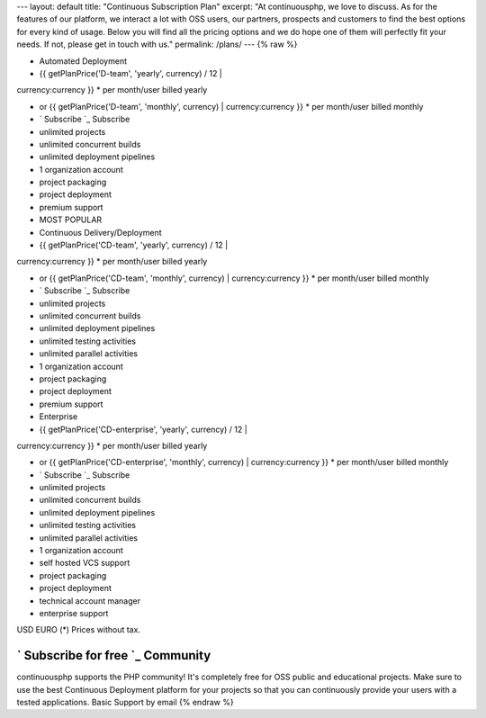 --- layout: default title: "Continuous Subscription Plan" excerpt: "At
continuousphp, we love to discuss. As for the features of our
platform, we interact a lot with OSS users, our partners, prospects
and customers to find the best options for every kind of usage. Below
you will find all the pricing options and we do hope one of them will
perfectly fit your needs. If not, please get in touch with us."
permalink: /plans/ --- {% raw %}

+ Automated Deployment
+ {{ getPlanPrice('D-team', 'yearly', currency) / 12 |
currency:currency }} * per month/user billed yearly



+ or {{ getPlanPrice('D-team', 'monthly', currency) |
  currency:currency }} * per month/user billed monthly
+ ` Subscribe `_ Subscribe
+ unlimited projects
+ unlimited concurrent builds
+ unlimited deployment pipelines
+ 1 organization account
+ project packaging
+ project deployment
+ premium support



+ MOST POPULAR
+ Continuous Delivery/Deployment
+ {{ getPlanPrice('CD-team', 'yearly', currency) / 12 |
currency:currency }} * per month/user billed yearly



+ or {{ getPlanPrice('CD-team', 'monthly', currency) |
  currency:currency }} * per month/user billed monthly
+ ` Subscribe `_ Subscribe
+ unlimited projects
+ unlimited concurrent builds
+ unlimited deployment pipelines
+ unlimited testing activities
+ unlimited parallel activities
+ 1 organization account
+ project packaging
+ project deployment
+ premium support



+ Enterprise
+ {{ getPlanPrice('CD-enterprise', 'yearly', currency) / 12 |
currency:currency }} * per month/user billed yearly



+ or {{ getPlanPrice('CD-enterprise', 'monthly', currency) |
  currency:currency }} * per month/user billed monthly
+ ` Subscribe `_ Subscribe
+ unlimited projects
+ unlimited concurrent builds
+ unlimited deployment pipelines
+ unlimited testing activities
+ unlimited parallel activities
+ 1 organization account
+ self hosted VCS support
+ project packaging
+ project deployment
+ technical account manager
+ enterprise support

USD EURO (*) Prices without tax.


` Subscribe for free `_ Community
---------------------------------

continuousphp supports the PHP community! It's completely free for OSS
public and educational projects. Make sure to use the best Continuous
Deployment platform for your projects so that you can continuously
provide your users with a tested applications.
Basic Support by email
{% endraw %}
